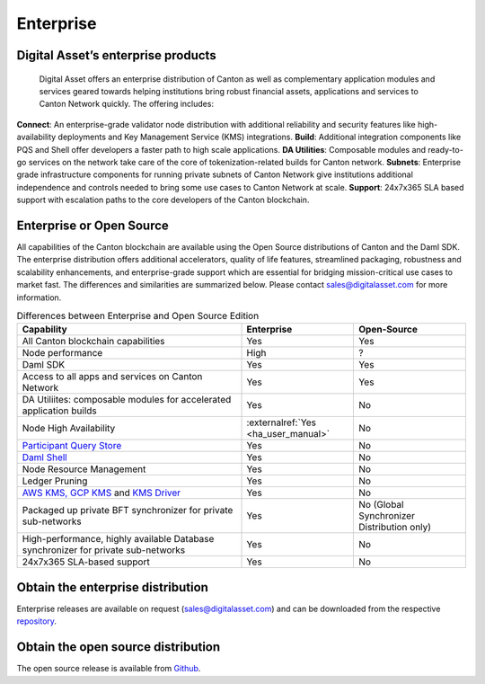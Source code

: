 Enterprise
##########

.. wip::
   * CREATE A VIDEO / ANIMATED RECORDING

   * Review the downloading section.
     Add CN artifacts if there are any offerings on that,
     refer to https://docs.sync.global/ for OSS docs


Digital Asset’s enterprise products
***********************************
  
  
  Digital Asset offers an enterprise distribution of Canton as well as complementary application modules and services geared towards helping institutions bring robust financial assets, applications and services to Canton Network quickly. The offering includes:

**Connect**: An enterprise-grade validator node distribution with additional reliability and security features like high-availability deployments and Key Management Service (KMS) integrations.
**Build**: Additional integration components like PQS and Shell offer developers a faster path to high scale applications.
**DA Utilities**: Composable modules and ready-to-go services on the network take care of the core of tokenization-related builds for Canton network.
**Subnets**: Enterprise grade infrastructure components for running private subnets of Canton Network give institutions additional independence and controls needed to bring some use cases to Canton Network at scale.
**Support**: 24x7x365 SLA based support with escalation paths to the core developers of the Canton blockchain.
  
Enterprise or Open Source
*************************

All capabilities of the Canton blockchain are available using the Open Source distributions of Canton and the Daml SDK. The enterprise distribution offers additional accelerators, quality of life features, streamlined packaging, robustness and scalability enhancements, and enterprise-grade support which are essential for bridging mission-critical use cases to market fast. The differences and similarities are summarized below. Please contact sales@digitalasset.com for more information.

.. list-table:: Differences between Enterprise and Open Source Edition
  :widths: 50,25,25
  :header-rows: 1

  * - Capability
    - Enterprise
    - Open-Source
  * - All Canton blockchain capabilities
    - Yes
    - Yes
  * - Node performance
    - High
    - ?
  * - Daml SDK
    - Yes
    - Yes
  * - Access to all apps and services on Canton Network
    - Yes
    - Yes
  * - DA Utiliites: composable modules for accelerated application builds
    - Yes
    - No
  * - Node High Availability
    - :externalref:`Yes <ha_user_manual>`
    - No
  * - `Participant Query Store <https://docs.daml.com/query/pqs-user-guide.html>`__
    - Yes
    - No
  * - `Daml Shell <https://docs.daml.com/2.9.1/tools/daml-shell/index.html>`__
    - Yes
    - No
  * - Node Resource Management
    - Yes
    - No
  * - Ledger Pruning
    - Yes
    - No
  * - `AWS KMS, GCP KMS <https://docs.daml.com/canton/usermanual/kms/kms.html>`__ and  `KMS Driver <https://docs.daml.com/canton/usermanual/kms/kms_driver_guide.html>`__
    - Yes
    - No
  * - Packaged up private BFT synchronizer for private sub-networks
    - Yes
    - No (Global Synchronizer Distribution only)
  * - High-performance, highly available Database synchronizer for private sub-networks
    - Yes
    - No
  * - 24x7x365 SLA-based support
    - Yes
    - No


.. _downloading:

Obtain the enterprise distribution
**********************************

Enterprise releases are available on request (sales@digitalasset.com) and can be downloaded from the
respective `repository <https://digitalasset.jfrog.io/artifactory/canton-enterprise/>`__.


Obtain the open source distribution
***********************************

The open source release is available from `Github <https://github.com/digital-asset/daml/releases/latest>`__.
